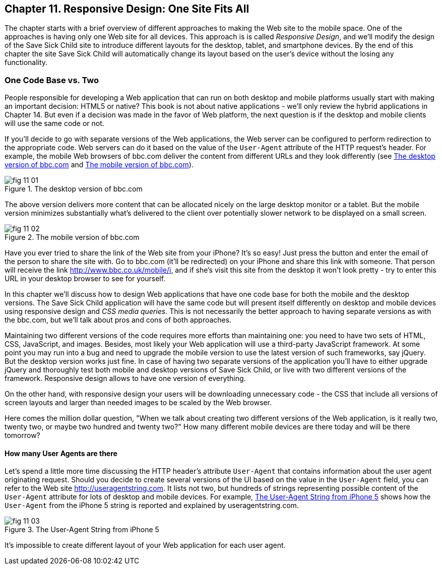 == Chapter 11. Responsive Design: One Site Fits All

The chapter starts with a brief overview of different approaches to making the Web site to the mobile space. One of the approaches is having only one Web site for all devices. This approach is is called _Responsive Design_, and we'll modify the design of the Save Sick Child site to introduce different layouts for the desktop, tablet, and smartphone devices. By the end of this chapter the site Save Sick Child will
automatically change its layout based on the user's device without the losing any functionality.


=== One Code Base vs. Two

People responsible for developing a Web application that can run on both desktop and mobile platforms usually start with making an important decision: HTML5 or native? This book is not about native applications - we'll only review the hybrid applications in Chapter 14. But even if a decision was made in the favor of Web platform, the next question is if the desktop and mobile clients will use the same code or not.  

If you'll decide to go with separate versions of the Web applications, the Web server can be configured to perform redirection to the appropriate code. Web servers can do it based on the value of the `User-Agent` attribute of the HTTP request's header. For example, the mobile Web browsers of bbc.com deliver the content from different URLs and they look differently (see <<FIG11-1>> and <<FIG11-2>>). 

[[FIG11-1]]
.The desktop version of bbc.com
image::images/fig_11_01.jpg[]

The above version delivers more content that can be allocated nicely on the large desktop monitor or a tablet. But the mobile version minimizes substantially what's delivered to the client over potentially slower network to be displayed on a small screen.

[[FIG11-2]]
.The mobile version of bbc.com
image::images/fig_11_02.png[]

Have you ever tried to share the link of the Web site from your iPhone? It's so easy! Just press the button and enter the email of the person to share the site with. Go to bbc.com (it'll be redirected) on your iPhone and share this link with someone. That person will receive the link http://www.bbc.co.uk/mobile/i/[http://www.bbc.co.uk/mobile/i], and if she's visit this site from the desktop it won't look pretty - try to enter this URL in your desktop browser to see for yourself.

In this chapter we'll discuss how to design Web applications that have one code base for both the mobile and the desktop versions.  The Save Sick Child application will have the same code but will present itself differently on desktop and mobile devices using responsive design and _CSS media queries_. This is not necessarily the better approach to having separate versions as with the bbc.com, but we'll talk about pros and cons of both approaches. 

Maintaining two different versions of the code requires more efforts than maintaining one: you need to have two sets of HTML, CSS, JavaScript, and images. Besides, most likely your Web application will use a  third-party JavaScript framework. At some point you may run into a bug and need to upgrade the mobile version to use the latest version of such frameworks, say jQuery. But the desktop version works just fine. In case of having two separate versions of the application you'll have to either upgrade jQuery and thoroughly test both mobile and desktop versions of Save Sick Child, or live with two different versions of the framework. Responsive design allows to have one version of everything.

On the other hand, with responsive design your users will be downloading unnecessary code - the CSS that include all versions of screen layouts and larger than needed images to be scaled by the Web browser.

Here comes the million dollar question, "When we talk about creating two different versions of the Web application, is it really two, twenty two, or maybe two hundred and twenty two?" How many different mobile devices are there today and will be there tomorrow?


==== How many User Agents are there

Let's spend a little more time discussing the HTTP header's attribute `User-Agent` that contains information about the user agent originating request. Should you decide to create several versions of the UI based on the value in the `User-Agent` field, you can refer to the Web site http://useragentstring.com[http://useragentstring.com]. It lists not two, but hundreds of strings representing possible content of the `User-Agent` attribute for lots of desktop and mobile devices. For example, <<FIG11-3>> shows how the `User-Agent` from the iPhone 5 string is reported and explained by useragentstring.com.


[[FIG11-3]]
.The User-Agent String from iPhone 5
image::images/fig_11_03.png[]

It's impossible to create different layout of your Web application for each user agent.




